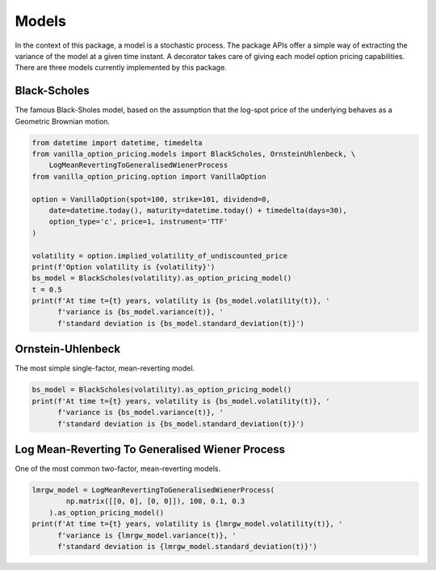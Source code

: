 ******
Models
******

In the context of this package, a model is a stochastic process.
The package APIs offer a simple way of extracting the variance of the model at a given time instant.
A decorator takes care of giving each model option pricing capabilities.
There are three models currently implemented by this package.

Black-Scholes
=============

The famous Black-Sholes model, based on the assumption that the log-spot price of the underlying behaves as a
Geometric Brownian motion.

.. code:: python

    from datetime import datetime, timedelta
    from vanilla_option_pricing.models import BlackScholes, OrnsteinUhlenbeck, \
        LogMeanRevertingToGeneralisedWienerProcess
    from vanilla_option_pricing.option import VanillaOption

    option = VanillaOption(spot=100, strike=101, dividend=0,
        date=datetime.today(), maturity=datetime.today() + timedelta(days=30),
        option_type='c', price=1, instrument='TTF'
    )

    volatility = option.implied_volatility_of_undiscounted_price
    print(f'Option volatility is {volatility}')
    bs_model = BlackScholes(volatility).as_option_pricing_model()
    t = 0.5
    print(f'At time t={t} years, volatility is {bs_model.volatility(t)}, '
          f'variance is {bs_model.variance(t)}, '
          f'standard deviation is {bs_model.standard_deviation(t)}')


Ornstein-Uhlenbeck
==================

The most simple single-factor, mean-reverting model.

.. code:: python

    bs_model = BlackScholes(volatility).as_option_pricing_model()
    print(f'At time t={t} years, volatility is {bs_model.volatility(t)}, '
          f'variance is {bs_model.variance(t)}, '
          f'standard deviation is {bs_model.standard_deviation(t)}')


Log Mean-Reverting To Generalised Wiener Process
================================================

One of the most common two-factor, mean-reverting models.

.. code:: python

    lmrgw_model = LogMeanRevertingToGeneralisedWienerProcess(
            np.matrix([[0, 0], [0, 0]]), 100, 0.1, 0.3
        ).as_option_pricing_model()
    print(f'At time t={t} years, volatility is {lmrgw_model.volatility(t)}, '
          f'variance is {lmrgw_model.variance(t)}, '
          f'standard deviation is {lmrgw_model.standard_deviation(t)}')

